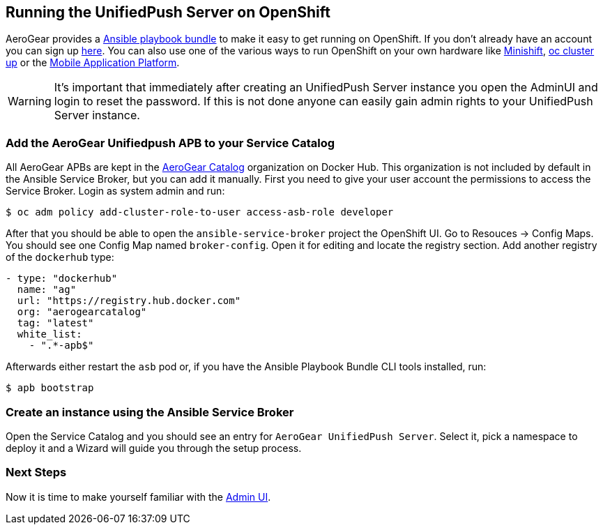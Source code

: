 // ---
// layout: post
// title: Running the UnifiedPush Server on OpenShift
// section: guides
// ---
//

[[openshift]]
== Running the UnifiedPush Server on OpenShift

AeroGear provides a link:https://github.com/aerogearcatalog/unifiedpush-apb[Ansible playbook bundle] to make it easy to get running on OpenShift.
If you don't already have an account you can sign up link:https://www.openshift.com/pricing/index.html[here]. You can also use one of the various ways to run OpenShift on your own hardware like link:https://github.com/minishift/minishift[Minishift], link:https://github.com/openshift/origin/blob/master/docs/cluster_up_down.md#getting-started[oc cluster up] or the link:https://github.com/aerogear/mobile-core[Mobile Application Platform].


WARNING: It's important that immediately after creating an UnifiedPush Server instance you open the AdminUI and login to reset the password. If this is not done anyone can easily gain admin rights to your UnifiedPush Server instance.

=== Add the AeroGear Unifiedpush APB to your Service Catalog

All AeroGear APBs are kept in the link:https://hub.docker.com/u/aerogearcatalog[AeroGear Catalog] organization on Docker Hub. This organization is not included by default in the Ansible Service Broker, but you can add it manually.
First you need to give your user account the permissions to access the Service Broker. Login as system admin and run:

[source,bash]
----
$ oc adm policy add-cluster-role-to-user access-asb-role developer
----

After that you should be able to open the `ansible-service-broker` project the OpenShift UI. Go to Resouces -> Config Maps. You should see one Config Map named `broker-config`.
Open it for editing and locate the registry section. Add another registry of the `dockerhub` type:

[source,yaml]
----
- type: "dockerhub"
  name: "ag"
  url: "https://registry.hub.docker.com"
  org: "aerogearcatalog"
  tag: "latest"
  white_list:
    - ".*-apb$"
----

Afterwards either restart the `asb` pod or, if you have the Ansible Playbook Bundle CLI tools installed, run:

[source,bash]
----
$ apb bootstrap
----

=== Create an instance using the Ansible Service Broker

Open the Service Catalog and you should see an entry for `AeroGear UnifiedPush Server`. Select it, pick a namespace to deploy it and a Wizard will guide you through the setup process.

=== Next Steps

Now it is time to make yourself familiar with the link:#admin-ui[Admin UI].
